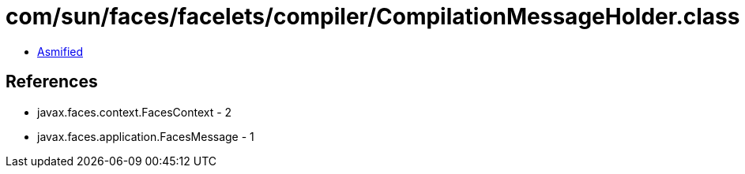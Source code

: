 = com/sun/faces/facelets/compiler/CompilationMessageHolder.class

 - link:CompilationMessageHolder-asmified.java[Asmified]

== References

 - javax.faces.context.FacesContext - 2
 - javax.faces.application.FacesMessage - 1
